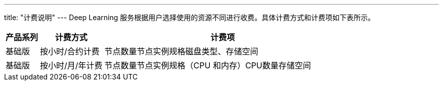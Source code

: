 ---
title: "计费说明"
---
Deep Learning
服务根据用户选择使用的资源不同进行收费。具体计费方式和计费项如下表所示。

[width="100%",cols="10%,19%,71%",options="header",]
|===
|产品系列 |计费方式 |计费项
|基础版 |按小时/合约计费 |节点数量节点实例规格磁盘类型、存储空间

|基础版 |按小时/月/年计费 |节点数量节点实例规格（CPU
和内存）CPU数量存储空间
|===
